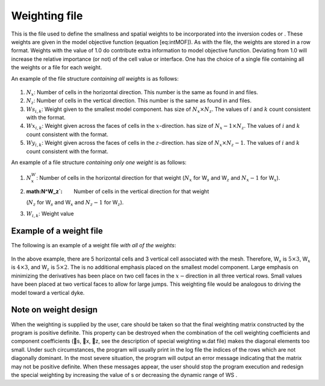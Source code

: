 .. _weights2d:

Weighting file
==============

This is the file used to define the smallness and spatial weights to be
incorporated into the inversion codes or . These weights are given in
the model objective function (equation [eq:intMOF]). As with the file,
the weights are stored in a row format. Weights with the value of 1.0 do
contribute extra information to model objective function. Deviating from
1.0 will increase the relative importance (or not) of the cell value or
interface. One has the choice of a single file containing all the
weights or a file for each weight.

An example of the file structure *containing all weights* is as follows:

.. figure:: ../images/weightsfile_format.png
   :figwidth: 50%
   :align: center
   :name: weightsfile_format

#. :math:`N_x`: Number of cells in the horizontal direction. This number is the same
   as found in and files.

#. :math:`N_z`: Number of cells in the vertical direction. This number is the same as
   found in and files.

#. :math:`Ws_{i,k}`: Weight given to the smallest model component. has size of
   :math:`N_x \times N_z`. The values of :math:`i` and :math:`k` count
   consistent with the format.

#. :math:`Wx_{i,k}`: Weight given across the faces of cells in the :math:`x`-direction.
   has size of :math:`N_x-1 \times N_z`. The values of :math:`i` and
   :math:`k` count consistent with the format.

#. :math:`Wy_{i,k}`: Weight given across the faces of cells in the :math:`z`-direction.
   has size of :math:`N_x \times N_z-1`. The values of :math:`i` and
   :math:`k` count consistent with the format.

An example of a file structure *containing only one weight* is as
follows:

.. figure:: ../images/weightsfile_OneWeightformat.png
   :figwidth: 50%
   :align: center
   :name: weightsfile_OneWeightformat

#. :math:`N^W_x`: Number of cells in the horizontal direction for that weight
   (:math:`N_x` for W\ :math:`_s` and W\ :math:`_z` and :math:`N_x-1`
   for W\ :math:`_x`).

#. :math:N^W_z`: Number of cells in the vertical direction for that weight
   (:math:`N_z` for W\ :math:`_s` and W\ :math:`_x` and :math:`N_z-1`
   for W\ :math:`_z`).

#. :math:`W_{i,k}`: Weight value

Example of a weight file
------------------------

The following is an example of a weight file *with all of the weights*:

.. figure:: ../images/weightsfile_format_example.png
   :figwidth: 50%
   :align: center
   :name: weightsfile_format_example

In the above example, there are 5 horizontal cells and 3 vertical cell
associated with the mesh. Therefore, W\ :math:`_s` is
:math:`5 \times 3`, W\ :math:`_x` is :math:`4 \times 3`, and
W\ :math:`_z` is :math:`5 \times 2`. The is no additional emphasis
placed on the smallest model component. Large emphasis on minimizing the
derivatives has been place on two cell faces in the
:math:`x-`\ direction in all three vertical rows. Small values have been
placed at two vertical faces to allow for large jumps. This weighting
file would be analogous to driving the model toward a vertical dyke.

Note on weight design
---------------------

When the weighting is supplied by the user, care should be taken so that
the final weighting matrix constructed by the program is positive
definite. This property can be destroyed when the combination of the
cell weighting coefficients and component coefficients (s, x, z, see
the description of special weighting w.dat file) makes the diagonal
elements too small. Under such circumstances, the program will usually
print in the log file the indices of the rows which are not diagonally
dominant. In the most severe situation, the program will output an error
message indicating that the matrix may not be positive definite. When
these messages appear, the user should stop the program execution and
redesign the special weighting by increasing the value of s or
decreasing the dynamic range of WS .
